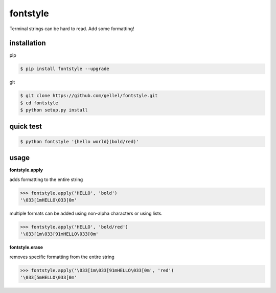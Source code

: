 fontstyle
=========
Terminal strings can be hard to read. Add some formatting!

installation
------------

pip

.. code-block:: console
    
    $ pip install fontstyle --upgrade

git

.. code-block:: console

    $ git clone https://github.com/gellel/fontstyle.git
    $ cd fontstyle
    $ python setup.py install
    

quick test
----------

.. code-block:: console

    $ python fontstyle '{hello world}(bold/red)'

    
usage
-----

**fontstyle.apply**

adds formatting to the entire string

.. code-block:: python

    >>> fontstyle.apply('HELLO', 'bold')
    '\033[1mHELLO\033[0m'
    

multiple formats can be added using non-alpha characters or using lists.

.. code-block:: python
    
    >>> fontstyle.apply('HELLO', 'bold/red')
    '\033[1m\033[91mHELLO\033[0m'
    

**fontstyle.erase**

removes specific formatting from the entire string

.. code-block:: python
    
    >>> fontstyle.apply('\033[1m\033[91mHELLO\033[0m', 'red')
    '\033[5mHELLO\033[0m'
    


